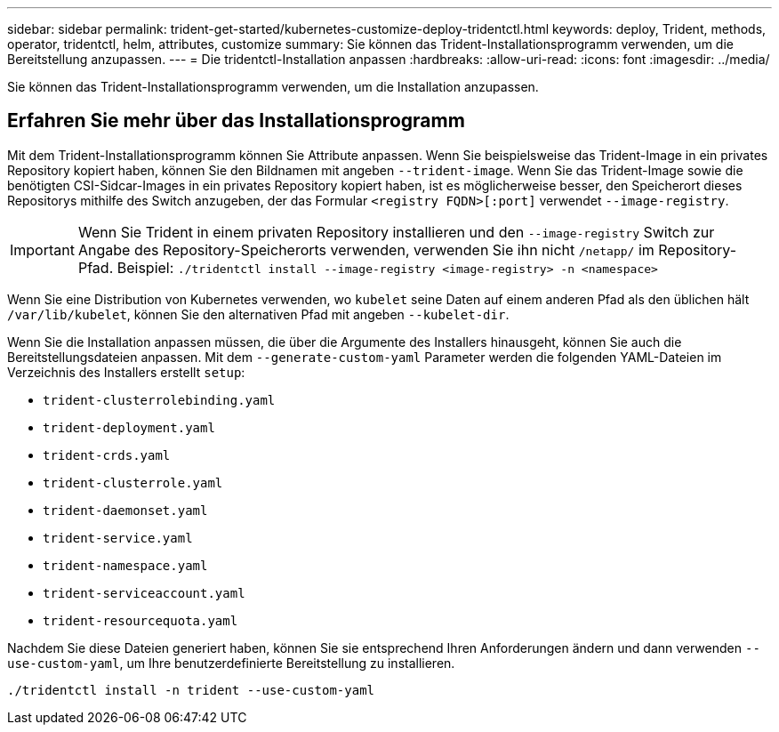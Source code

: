 ---
sidebar: sidebar 
permalink: trident-get-started/kubernetes-customize-deploy-tridentctl.html 
keywords: deploy, Trident, methods, operator, tridentctl, helm, attributes, customize 
summary: Sie können das Trident-Installationsprogramm verwenden, um die Bereitstellung anzupassen. 
---
= Die tridentctl-Installation anpassen
:hardbreaks:
:allow-uri-read: 
:icons: font
:imagesdir: ../media/


[role="lead"]
Sie können das Trident-Installationsprogramm verwenden, um die Installation anzupassen.



== Erfahren Sie mehr über das Installationsprogramm

Mit dem Trident-Installationsprogramm können Sie Attribute anpassen. Wenn Sie beispielsweise das Trident-Image in ein privates Repository kopiert haben, können Sie den Bildnamen mit angeben `--trident-image`. Wenn Sie das Trident-Image sowie die benötigten CSI-Sidcar-Images in ein privates Repository kopiert haben, ist es möglicherweise besser, den Speicherort dieses Repositorys mithilfe des Switch anzugeben, der das Formular `<registry FQDN>[:port]` verwendet `--image-registry`.


IMPORTANT: Wenn Sie Trident in einem privaten Repository installieren und den `--image-registry` Switch zur Angabe des Repository-Speicherorts verwenden, verwenden Sie ihn nicht `/netapp/` im Repository-Pfad. Beispiel: `./tridentctl install --image-registry <image-registry> -n <namespace>`

Wenn Sie eine Distribution von Kubernetes verwenden, wo `kubelet` seine Daten auf einem anderen Pfad als den üblichen hält `/var/lib/kubelet`, können Sie den alternativen Pfad mit angeben `--kubelet-dir`.

Wenn Sie die Installation anpassen müssen, die über die Argumente des Installers hinausgeht, können Sie auch die Bereitstellungsdateien anpassen. Mit dem `--generate-custom-yaml` Parameter werden die folgenden YAML-Dateien im Verzeichnis des Installers erstellt `setup`:

* `trident-clusterrolebinding.yaml`
* `trident-deployment.yaml`
* `trident-crds.yaml`
* `trident-clusterrole.yaml`
* `trident-daemonset.yaml`
* `trident-service.yaml`
* `trident-namespace.yaml`
* `trident-serviceaccount.yaml`
* `trident-resourcequota.yaml`


Nachdem Sie diese Dateien generiert haben, können Sie sie entsprechend Ihren Anforderungen ändern und dann verwenden `--use-custom-yaml`, um Ihre benutzerdefinierte Bereitstellung zu installieren.

[listing]
----
./tridentctl install -n trident --use-custom-yaml
----